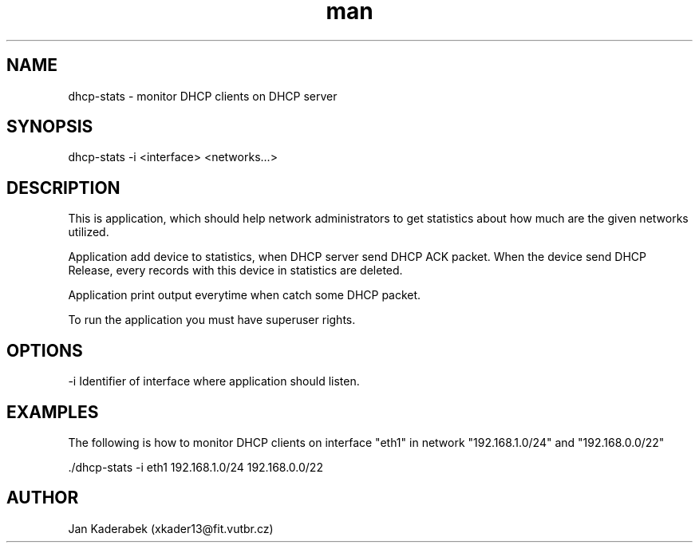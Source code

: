 .\" Manpage for nuseradd.
.\" Contact vivek@nixcraft.net.in to correct errors or typos.
.TH man 8 "20 November 2016" "1.0" "dhcp-stats"
.SH NAME
dhcp-stats \- monitor DHCP clients on DHCP server
.SH SYNOPSIS
dhcp-stats -i <interface> <networks...>
.SH DESCRIPTION
This is application, which should help network administrators to get statistics about how much are the given networks utilized.

Application add device to statistics, when DHCP server send DHCP ACK packet. When the device send DHCP Release, every records with this device in statistics are deleted.

Application print output everytime when catch some DHCP packet.

To run the application you must have superuser rights.
.SH OPTIONS

 -i Identifier of interface where application should listen.
.SH EXAMPLES
The following is how to monitor DHCP clients on interface "eth1" in network "192.168.1.0/24" and "192.168.0.0/22"

 ./dhcp-stats -i eth1 192.168.1.0/24 192.168.0.0/22
.SH AUTHOR
Jan Kaderabek (xkader13@fit.vutbr.cz)